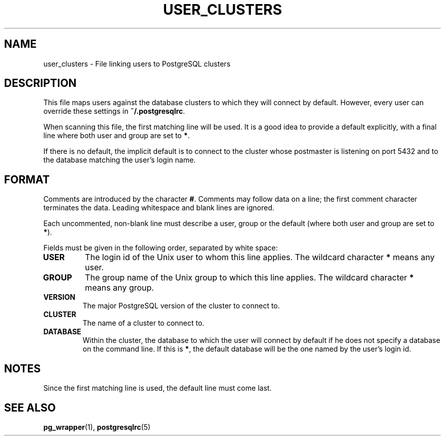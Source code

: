 .TH USER_CLUSTERS 5 "Feburary 2005" "Debian" "Debian PostgreSQL infrastructure"

.SH NAME
user_clusters \- File linking users to PostgreSQL clusters

.SH DESCRIPTION
This file maps users against the database clusters to which they will
connect by default. However, every user can override these settings in
.B ~/.postgresqlrc\fR.

When scanning this file, the first matching line will be used.  It is a
good idea to provide a default explicitly, with a final line where both
user and group are set to 
.BR * .

If there is no default, the implicit default is to connect to the cluster whose
postmaster is listening on port 5432 and to the database matching the user's
login name.

.SH FORMAT
Comments are introduced by the character
.BR # .
Comments may follow data on a line; the first comment character terminates
the data. Leading whitespace and blank lines are ignored.

Each uncommented, non\-blank line must describe a user, group or the
default (where both user and group are set to \fB*\fR).

Fields must be given in the following order, separated by white space:

.TP
.B USER
The login id of the Unix user to whom this line applies. The wildcard character
.B *
means any user.
.TP
.B GROUP
The group name of the Unix group to which this line applies. The wildcard character
.B *
means any group.
.TP
.B VERSION
The major PostgreSQL version of the cluster to connect to.
.TP
.B CLUSTER
The name of a cluster to connect to.
.TP
.B DATABASE
Within the cluster, the database to which the user will connect by default
if he does not specify a database on the command line.  If this is
.BR * ,
the default database will be the one named by the user's login id.

.SH NOTES
.P
Since the first matching line is used, the default line must come last.
.P

.SH SEE ALSO
.BR pg_wrapper (1), " postgresqlrc" (5)

